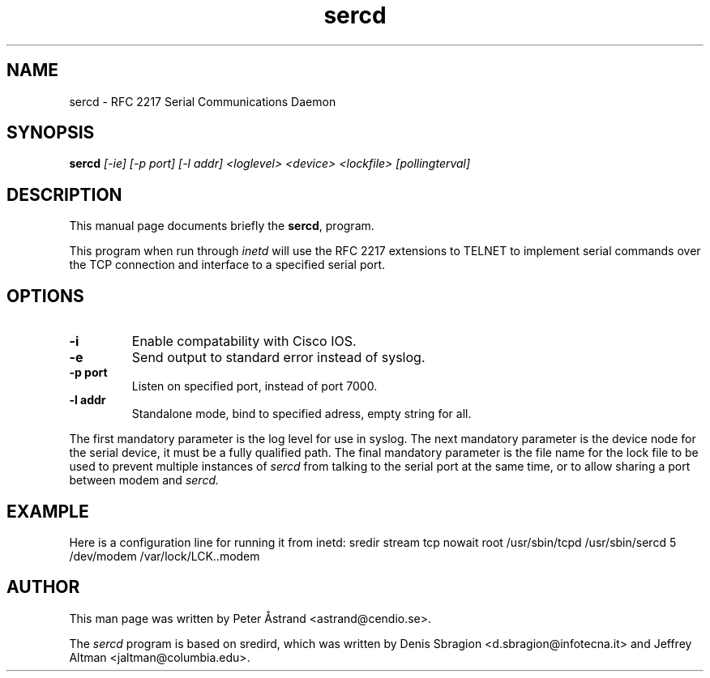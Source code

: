.TH "sercd" "8" "3.0.0" "Peter Åstrand <astrand@cendio.se>" "sercd"
.SH "NAME"
sercd \- RFC 2217 Serial Communications Daemon

.SH "SYNOPSIS"
.B sercd
.I [\-ie] [\-p port] [\-l addr] <loglevel> <device> <lockfile> [pollingterval]

.SH "DESCRIPTION"
This manual page documents briefly the
.BR sercd ,
program.
.P
This program when run through
.I inetd
will use the RFC 2217 extensions to TELNET to implement serial commands over
the TCP connection and interface to a specified serial port.

.SH "OPTIONS"
.TP
.BR "-i"
Enable compatability with Cisco IOS.
.TP
.BR "-e"
Send output to standard error instead of syslog. 
.TP
.BR "-p port"
Listen on specified port, instead of port 7000. 
.TP
.BR "-l addr"
Standalone mode, bind to specified adress, empty string for all. 
.PP
The first mandatory parameter is the log level for use in syslog.  The next
mandatory parameter is the device node for the serial device, it must be a
fully qualified path.  The final mandatory parameter is the file name for the
lock file to be used to prevent multiple instances of
.I sercd
from talking to the serial port at the same time, or to allow sharing a port
between modem and
.I sercd.

.SH "EXAMPLE"
Here is a configuration line for running it from inetd:
sredir          stream  tcp     nowait  root    /usr/sbin/tcpd /usr/sbin/sercd 5 /dev/modem /var/lock/LCK..modem

.SH "AUTHOR"
This man page was written by Peter Åstrand <astrand@cendio.se>.
.P
The
.I sercd
program is based on sredird, which was written by Denis Sbragion
<d.sbragion@infotecna.it> and Jeffrey Altman <jaltman@columbia.edu>.

